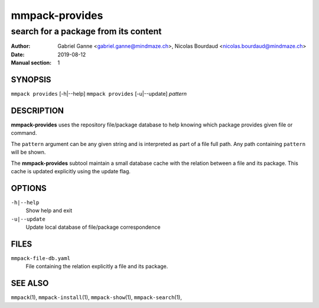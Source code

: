 ===============
mmpack-provides
===============

-------------------------------------
search for a package from its content
-------------------------------------

:Author: Gabriel Ganne <gabriel.ganne@mindmaze.ch>,
         Nicolas Bourdaud <nicolas.bourdaud@mindmaze.ch>
:Date: 2019-08-12
:Manual section: 1

SYNOPSIS
========

``mmpack provides`` [-h|--help]
``mmpack provides`` [-u|--update] *pattern*

DESCRIPTION
===========
**mmpack-provides** uses the repository file/package database to help knowing
which package provides given file or command.

The ``pattern`` argument can be any given string and is interpreted as
part of a file full path. Any path containing ``pattern`` will be shown.

The **mmpack-provides** subtool maintain a small database cache with the
relation between a file and its package. This cache is updated explicitly
using the update flag.

OPTIONS
=======
``-h|--help``
  Show help and exit

``-u|--update``
  Update local database of file/package correspondence

FILES
=====
``mmpack-file-db.yaml``
  File containing the relation explicitly a file and its package.

SEE ALSO
========
``mmpack``\(1),
``mmpack-install``\(1),
``mmpack-show``\(1),
``mmpack-search``\(1),
